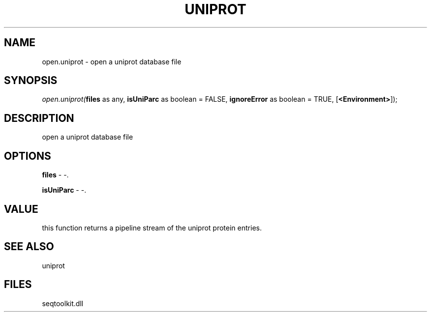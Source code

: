 .\" man page create by R# package system.
.TH UNIPROT 4 2000-1月 "open.uniprot" "open.uniprot"
.SH NAME
open.uniprot \- open a uniprot database file
.SH SYNOPSIS
\fIopen.uniprot(\fBfiles\fR as any, 
\fBisUniParc\fR as boolean = FALSE, 
\fBignoreError\fR as boolean = TRUE, 
[\fB<Environment>\fR]);\fR
.SH DESCRIPTION
.PP
open a uniprot database file
.PP
.SH OPTIONS
.PP
\fBfiles\fB \fR\- -. 
.PP
.PP
\fBisUniParc\fB \fR\- -. 
.PP
.SH VALUE
.PP
this function returns a pipeline stream of the uniprot protein entries.
.PP
.SH SEE ALSO
uniprot
.SH FILES
.PP
seqtoolkit.dll
.PP
